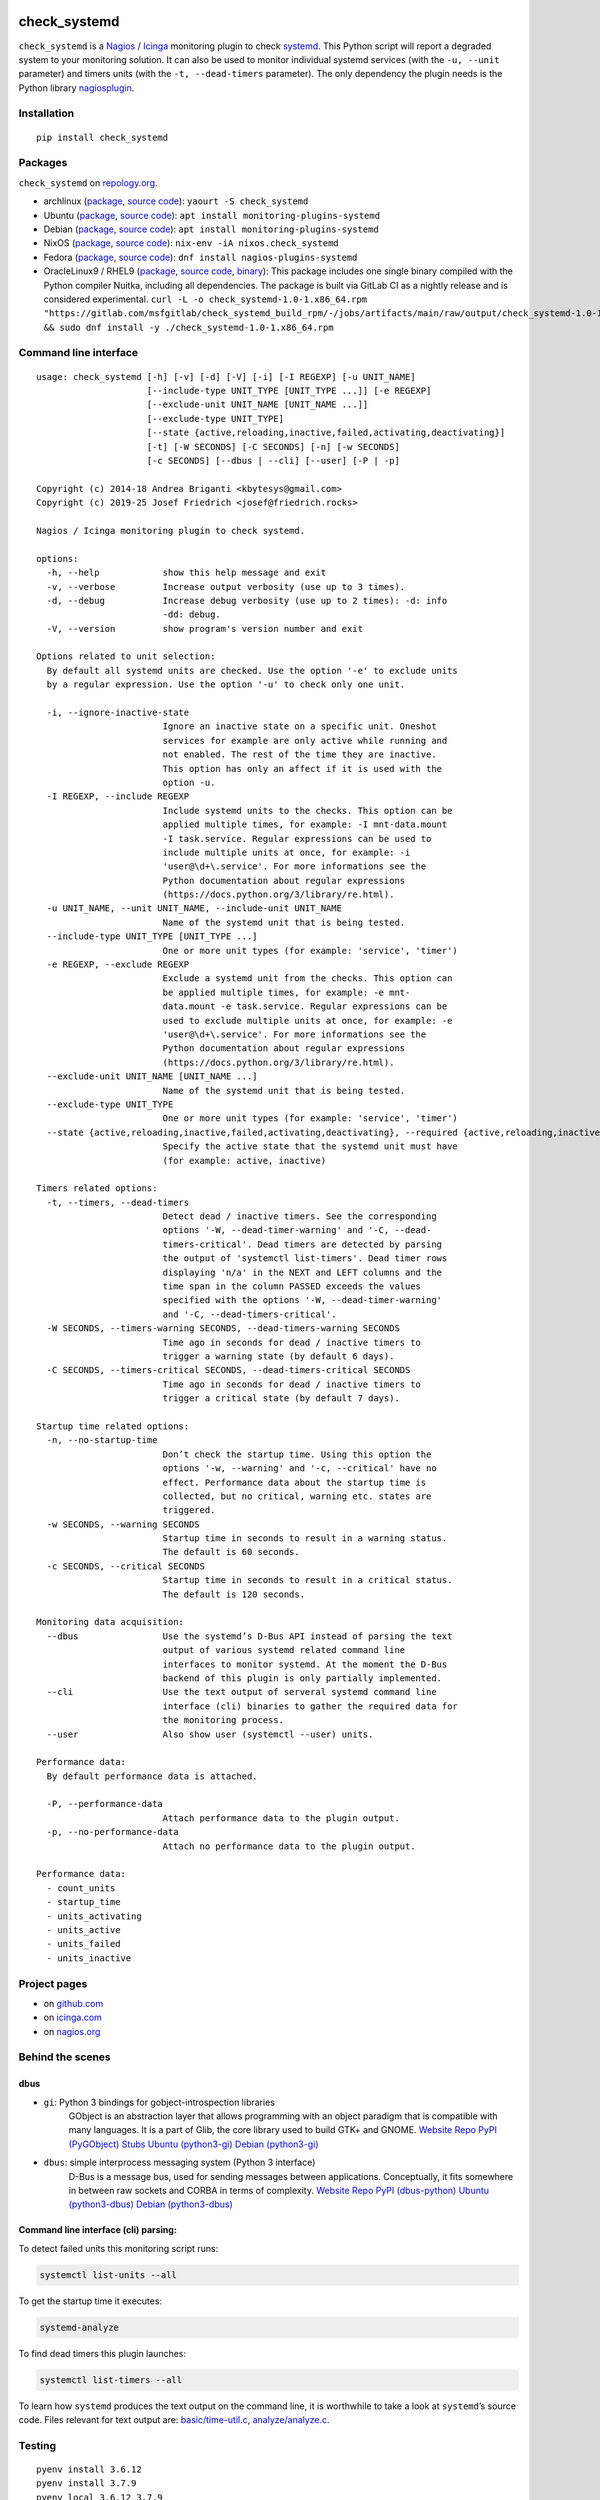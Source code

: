 .. image:: http://img.shields.io/pypi/v/check-systemd.svg
    :target: https://pypi.org/project/check-systemd
    :alt: This package on the Python Package Index

.. image:: https://github.com/Josef-Friedrich/check_systemd/actions/workflows/tests.yml/badge.svg
    :target: https://github.com/Josef-Friedrich/check_systemd/actions/workflows/tests.yml
    :alt: Tests

.. image:: https://readthedocs.org/projects/check-systemd/badge/?version=latest
    :target: https://check-systemd.readthedocs.io/en/latest/?badge=latest
    :alt: Documentation Status

check_systemd
=============

``check_systemd`` is a `Nagios <https://www.nagios.org>`__ /
`Icinga <https://icinga.com>`__ monitoring plugin to check
`systemd <https://systemd.io>`__. This Python script will report a
degraded system to your monitoring solution. It can also be used to
monitor individual systemd services (with the ``-u, --unit`` parameter)
and timers units (with the ``-t, --dead-timers`` parameter). The only
dependency the plugin needs is the Python library
`nagiosplugin <https://nagiosplugin.readthedocs.io/en/stable>`__.

Installation
------------

::

   pip install check_systemd

Packages
--------

``check_systemd`` on `repology.org <https://repology.org/project/check-systemd/related>`__.

-  archlinux
   (`package <https://aur.archlinux.org/packages/check_systemd>`__,
   `source
   code <https://aur.archlinux.org/check_systemd.git>`__):
   ``yaourt -S check_systemd``
-  Ubuntu
   (`package <https://packages.ubuntu.com/search?keywords=monitoring-plugins-systemd&searchon=names>`__,
   `source
   code <https://git.launchpad.net/ubuntu/+source/monitoring-plugins-systemd>`__):
   ``apt install monitoring-plugins-systemd``
-  Debian
   (`package <https://packages.debian.org/search?keywords=monitoring-plugins-systemd>`__,
   `source
   code <https://salsa.debian.org/python-team/packages/monitoring-plugins-systemd/-/tree/debian/master/debian>`__):
   ``apt install monitoring-plugins-systemd``
-  NixOS
   (`package <https://search.nixos.org/packages?channel=unstable&query=check_systemd>`__,
   `source
   code <https://github.com/NixOS/nixpkgs/blob/nixos-unstable/pkgs/servers/monitoring/nagios/plugins/check_systemd.nix>`__):
   ``nix-env -iA nixos.check_systemd``
-  Fedora
   (`package <https://packages.fedoraproject.org/pkgs/nagios-plugins-systemd/nagios-plugins-systemd/>`__,
   `source code <https://src.fedoraproject.org/rpms/nagios-plugins-systemd>`__):
   ``dnf install nagios-plugins-systemd``
-  OracleLinux9 / RHEL9
   (`package <https://gitlab.com/msfgitlab/check_systemd_build_rpm/-/jobs/artifacts/main/raw/output/check_systemd-1.0-1.x86_64.rpm?job=release_rpm>`__,
   `source code <https://gitlab.com/msfgitlab/check_systemd_build_rpm>`__,
   `binary <https://gitlab.com/msfgitlab/check_systemd_build_rpm/-/jobs/artifacts/main/raw/output/check_systemd?job=release_rpm>`__):
   This package includes one single binary compiled with the Python compiler Nuitka, including all dependencies.
   The package is built via GitLab CI as a nightly release and is considered experimental.
   ``curl -L -o check_systemd-1.0-1.x86_64.rpm "https://gitlab.com/msfgitlab/check_systemd_build_rpm/-/jobs/artifacts/main/raw/output/check_systemd-1.0-1.x86_64.rpm?job=release_rpm" && sudo dnf install -y ./check_systemd-1.0-1.x86_64.rpm``

Command line interface
----------------------

:: 

    usage: check_systemd [-h] [-v] [-d] [-V] [-i] [-I REGEXP] [-u UNIT_NAME]
                         [--include-type UNIT_TYPE [UNIT_TYPE ...]] [-e REGEXP]
                         [--exclude-unit UNIT_NAME [UNIT_NAME ...]]
                         [--exclude-type UNIT_TYPE]
                         [--state {active,reloading,inactive,failed,activating,deactivating}]
                         [-t] [-W SECONDS] [-C SECONDS] [-n] [-w SECONDS]
                         [-c SECONDS] [--dbus | --cli] [--user] [-P | -p]

    Copyright (c) 2014-18 Andrea Briganti <kbytesys@gmail.com>
    Copyright (c) 2019-25 Josef Friedrich <josef@friedrich.rocks>

    Nagios / Icinga monitoring plugin to check systemd.

    options:
      -h, --help            show this help message and exit
      -v, --verbose         Increase output verbosity (use up to 3 times).
      -d, --debug           Increase debug verbosity (use up to 2 times): -d: info
                            -dd: debug.
      -V, --version         show program's version number and exit

    Options related to unit selection:
      By default all systemd units are checked. Use the option '-e' to exclude units
      by a regular expression. Use the option '-u' to check only one unit.

      -i, --ignore-inactive-state
                            Ignore an inactive state on a specific unit. Oneshot
                            services for example are only active while running and
                            not enabled. The rest of the time they are inactive.
                            This option has only an affect if it is used with the
                            option -u.
      -I REGEXP, --include REGEXP
                            Include systemd units to the checks. This option can be
                            applied multiple times, for example: -I mnt-data.mount
                            -I task.service. Regular expressions can be used to
                            include multiple units at once, for example: -i
                            'user@\d+\.service'. For more informations see the
                            Python documentation about regular expressions
                            (https://docs.python.org/3/library/re.html).
      -u UNIT_NAME, --unit UNIT_NAME, --include-unit UNIT_NAME
                            Name of the systemd unit that is being tested.
      --include-type UNIT_TYPE [UNIT_TYPE ...]
                            One or more unit types (for example: 'service', 'timer')
      -e REGEXP, --exclude REGEXP
                            Exclude a systemd unit from the checks. This option can
                            be applied multiple times, for example: -e mnt-
                            data.mount -e task.service. Regular expressions can be
                            used to exclude multiple units at once, for example: -e
                            'user@\d+\.service'. For more informations see the
                            Python documentation about regular expressions
                            (https://docs.python.org/3/library/re.html).
      --exclude-unit UNIT_NAME [UNIT_NAME ...]
                            Name of the systemd unit that is being tested.
      --exclude-type UNIT_TYPE
                            One or more unit types (for example: 'service', 'timer')
      --state {active,reloading,inactive,failed,activating,deactivating}, --required {active,reloading,inactive,failed,activating,deactivating}, --expected-state {active,reloading,inactive,failed,activating,deactivating}
                            Specify the active state that the systemd unit must have
                            (for example: active, inactive)

    Timers related options:
      -t, --timers, --dead-timers
                            Detect dead / inactive timers. See the corresponding
                            options '-W, --dead-timer-warning' and '-C, --dead-
                            timers-critical'. Dead timers are detected by parsing
                            the output of 'systemctl list-timers'. Dead timer rows
                            displaying 'n/a' in the NEXT and LEFT columns and the
                            time span in the column PASSED exceeds the values
                            specified with the options '-W, --dead-timer-warning'
                            and '-C, --dead-timers-critical'.
      -W SECONDS, --timers-warning SECONDS, --dead-timers-warning SECONDS
                            Time ago in seconds for dead / inactive timers to
                            trigger a warning state (by default 6 days).
      -C SECONDS, --timers-critical SECONDS, --dead-timers-critical SECONDS
                            Time ago in seconds for dead / inactive timers to
                            trigger a critical state (by default 7 days).

    Startup time related options:
      -n, --no-startup-time
                            Don’t check the startup time. Using this option the
                            options '-w, --warning' and '-c, --critical' have no
                            effect. Performance data about the startup time is
                            collected, but no critical, warning etc. states are
                            triggered.
      -w SECONDS, --warning SECONDS
                            Startup time in seconds to result in a warning status.
                            The default is 60 seconds.
      -c SECONDS, --critical SECONDS
                            Startup time in seconds to result in a critical status.
                            The default is 120 seconds.

    Monitoring data acquisition:
      --dbus                Use the systemd’s D-Bus API instead of parsing the text
                            output of various systemd related command line
                            interfaces to monitor systemd. At the moment the D-Bus
                            backend of this plugin is only partially implemented.
      --cli                 Use the text output of serveral systemd command line
                            interface (cli) binaries to gather the required data for
                            the monitoring process.
      --user                Also show user (systemctl --user) units.

    Performance data:
      By default performance data is attached.

      -P, --performance-data
                            Attach performance data to the plugin output.
      -p, --no-performance-data
                            Attach no performance data to the plugin output.

    Performance data:
      - count_units
      - startup_time
      - units_activating
      - units_active
      - units_failed
      - units_inactive

Project pages
-------------

-  on `github.com <https://github.com/Josef-Friedrich/check_systemd>`__
-  on
   `icinga.com <https://exchange.icinga.com/joseffriedrich/check_systemd>`__
-  on
   `nagios.org <https://exchange.nagios.org/directory/Plugins/System-Metrics/Processes/check_systemd/details>`__

Behind the scenes
-----------------

dbus
^^^^

- ``gi``: Python 3 bindings for gobject-introspection libraries
   GObject is an abstraction layer that allows programming with an object
   paradigm that is compatible with many languages. It is a part of Glib,
   the core library used to build GTK+ and GNOME.
   `Website <https://gnome.pages.gitlab.gnome.org/pygobject/index.html>`__
   `Repo <https://gitlab.gnome.org/GNOME/pygobject>`__
   `PyPI (PyGObject) <https://pypi.org/project/PyGObject/>`__
   `Stubs <https://pypi.org/project/PyGObject-stubs/>`__
   `Ubuntu (python3-gi) <https://packages.ubuntu.com/search?keywords=python3-gi>`__
   `Debian (python3-gi) <https://packages.debian.org/search?keywords=python3-gi>`__

- ``dbus``: simple interprocess messaging system (Python 3 interface)
   D-Bus is a message bus, used for sending messages between applications.
   Conceptually, it fits somewhere in between raw sockets and CORBA in
   terms of complexity.
   `Website <https://www.freedesktop.org/wiki/Software/dbus/>`__
   `Repo <https://gitlab.freedesktop.org/dbus/dbus-python>`__
   `PyPI (dbus-python) <https://pypi.org/project/dbus-python/>`__
   `Ubuntu (python3-dbus) <https://packages.ubuntu.com/search?keywords=python3-dbus>`__
   `Debian (python3-dbus) <https://packages.debian.org/search?keywords=python3-dbus>`__

Command line interface (cli) parsing:
^^^^^^^^^^^^^^^^^^^^^^^^^^^^^^^^^^^^^

To detect failed units this monitoring script runs:

.. code:: sh

   systemctl list-units --all

To get the startup time it executes:

.. code:: sh

   systemd-analyze

To find dead timers this plugin launches:

.. code:: sh

   systemctl list-timers --all

To learn how ``systemd`` produces the text output on the command line,
it is worthwhile to take a look at ``systemd``\ ’s source code. Files
relevant for text output are:
`basic/time-util.c <https://github.com/systemd/systemd/blob/main/src/basic/time-util.c>`__,
`analyze/analyze.c <https://github.com/systemd/systemd/blob/main/src/analyze/analyze.c>`__.

Testing
-------

::

   pyenv install 3.6.12
   pyenv install 3.7.9
   pyenv local 3.6.12 3.7.9
   pip3 install tox
   tox

Test a single test case:

::

   tox -e py38 -- test/test_scope_timers.py:TestScopeTimers.test_all_n_a

Deploying
---------

Edit the version number in check_systemd.py (without ``v``). Use the
``-s`` option to sign the tag (required for the Debian package).

::

   git tag -s v2.0.11
   git push --tags
